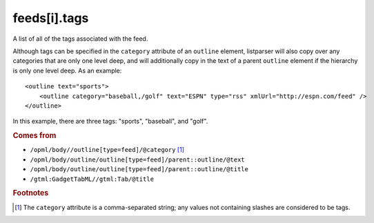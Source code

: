 feeds[i].tags
=============

A list of all of the tags associated with the feed.

Although tags can be specified in the ``category`` attribute of an ``outline`` element, listparser will also copy over any categories that are only one level deep, and will additionally copy in the text of a parent ``outline`` element if the hierarchy is only one level deep. As an example:

..  highlight:: xml

::

    <outline text="sports">
        <outline category="baseball,/golf" text="ESPN" type="rss" xmlUrl="http://espn.com/feed" />
    </outline>

In this example, there are three tags: "sports", "baseball", and "golf".

..  seealso:: `feeds[i].categories <feed-categories.html>`_

..  rubric:: Comes from

*   ``/opml/body//outline[type=feed]/@category`` [#noslashes]_
*   ``/opml/body/outline/outline[type=feed]/parent::outline/@text``
*   ``/opml/body/outline/outline[type=feed]/parent::outline/@title``
*   ``/gtml:GadgetTabML//gtml:Tab/@title``

..  rubric:: Footnotes

.. [#noslashes] The ``category`` attribute is a comma-separated string; any values not containing slashes are considered to be tags.

